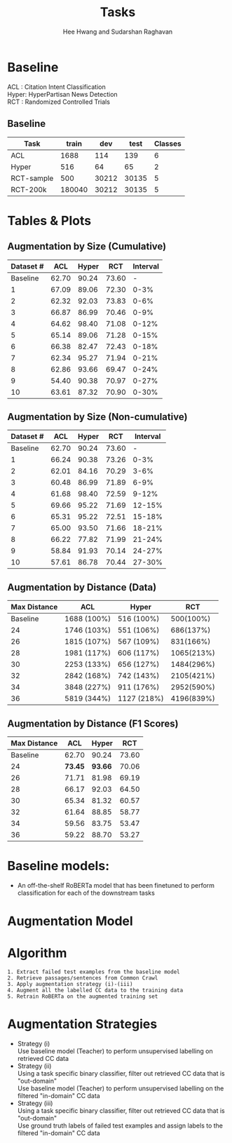#+title: Tasks
#+OPTIONS: toc:nil
#+LATEX_HEADER: \usepackage[margin=0.5in]{geometry}
#+LATEX_HEADER: \usepackage{pgfplots}


#+AUTHOR: Hee Hwang and Sudarshan Raghavan
#+EMAIL: {hhwang, sraghavan}@cs.umass.edu
# #+LATEX_CLASS_OPTIONS: [twocolumn]






* Baseline
ACL  : Citation Intent Classification\\
Hyper: HyperPartisan News Detection\\
RCT  : Randomized Controlled Trials

** Baseline
#+attr_latex: :align |c|c|c|c|c| 
   |------------+--------+-------+-------+---------|
   | Task       |  train |   dev |  test | Classes |
   |------------+--------+-------+-------+---------|
   | ACL        |   1688 |   114 |   139 |       6 |
   |------------+--------+-------+-------+---------|
   | Hyper      |    516 |    64 |    65 |       2 |
   |------------+--------+-------+-------+---------|
   | RCT-sample |    500 | 30212 | 30135 |       5 |
   |------------+--------+-------+-------+---------|
   | RCT-200k   | 180040 | 30212 | 30135 |       5 |
   |------------+--------+-------+-------+---------|




* Tables & Plots

** Augmentation by Size (Cumulative)
   #+attr_latex: :align |c|c|c|c|c|
   |-----------+-------+-------+-------+----------|
   | Dataset # |   ACL | Hyper |   RCT | Interval |
   |-----------+-------+-------+-------+----------|
   |  Baseline | 62.70 | 90.24 | 73.60 |        - |
   |-----------+-------+-------+-------+----------|
   |         1 | 67.09 | 89.06 | 72.30 |     0-3% |
   |-----------+-------+-------+-------+----------|
   |         2 | 62.32 | 92.03 | 73.83 |     0-6% |
   |-----------+-------+-------+-------+----------|
   |         3 | 66.87 | 86.99 | 70.46 |     0-9% |
   |-----------+-------+-------+-------+----------|
   |         4 | 64.62 | 98.40 | 71.08 |    0-12% |
   |-----------+-------+-------+-------+----------|
   |         5 | 65.14 | 89.06 | 71.28 |    0-15% |
   |-----------+-------+-------+-------+----------|
   |         6 | 66.38 | 82.47 | 72.43 |    0-18% |
   |-----------+-------+-------+-------+----------|
   |         7 | 62.34 | 95.27 | 71.94 |    0-21% |
   |-----------+-------+-------+-------+----------|
   |         8 | 62.86 | 93.66 | 69.47 |    0-24% |
   |-----------+-------+-------+-------+----------|
   |         9 | 54.40 | 90.38 | 70.97 |    0-27% |
   |-----------+-------+-------+-------+----------|
   |        10 | 63.61 | 87.32 | 70.90 |    0-30% |
   |-----------+-------+-------+-------+----------|



   \begin{tikzpicture}[thick,scale=2.0]
   \begin{axis}[
       title={Augmentation by Size (Cumulative)},
       xlabel={$Aug.\ Dataset \#$},
       ylabel={$F1\ Score * 100$},
       xmin=-1, xmax=11,
       ymin=50, ymax=120,
       xtick={1,2,3,4,5,6,7,8,9,10},
       ytick={50,60,70,80,90,100},
       ymajorgrids=true,
       grid style=dashed,
   ]
   \addplot[ 
       color=blue, 
       mark=square, 
       ]
       coordinates {
       (0,62.70)(1,67.09)(2,62.32)(3,66.87)(4,64.62)(5,65.14)(6,66.38)(7,62.34)(8,62.86)(9,54.40)(10,63.61)
       };
       \addlegendentry{ACL-ARC}

    \addplot[
        color=red,
        mark=square,
        ]
        coordinates {
        (0,90.24)(1,89.06)(2,92.03)(3,86.99)(4,98.40)(5,89.06)(6,82.47)(7,95.27)(8,93.66)(9,90.38)(10,87.32)
        };
        \addlegendentry{Hyperpartisan}

   \addplot[
       color=green,
       mark=square,
       ]
       coordinates {
       (0,73.60)(1,72.30)(2,73.83)(3,70.46)(4,71.08)(5,71.28)(6,72.43)(7,71.94)(8,69.47)(9,70.97)(10,70.90)
       };
       \addlegendentry{RCT-sample}


   \end{axis}
   \end{tikzpicture}





** Augmentation by Size (Non-cumulative)
   #+attr_latex: :align |c|c|c|c|c|
   |-----------+-------+-------+-------+----------|
   | Dataset # |   ACL | Hyper |   RCT | Interval |
   |-----------+-------+-------+-------+----------|
   |  Baseline | 62.70 | 90.24 | 73.60 |        - |
   |-----------+-------+-------+-------+----------|
   |         1 | 66.24 | 90.38 | 73.26 |     0-3% |
   |-----------+-------+-------+-------+----------|
   |         2 | 62.01 | 84.16 | 70.29 |     3-6% |
   |-----------+-------+-------+-------+----------|
   |         3 | 60.48 | 86.99 | 71.89 |     6-9% |
   |-----------+-------+-------+-------+----------|
   |         4 | 61.68 | 98.40 | 72.59 |    9-12% |
   |-----------+-------+-------+-------+----------|
   |         5 | 69.66 | 95.22 | 71.69 |   12-15% |
   |-----------+-------+-------+-------+----------|
   |         6 | 65.31 | 95.22 | 72.51 |   15-18% |
   |-----------+-------+-------+-------+----------|
   |         7 | 65.00 | 93.50 | 71.66 |   18-21% |
   |-----------+-------+-------+-------+----------|
   |         8 | 66.22 | 77.82 | 71.99 |   21-24% |
   |-----------+-------+-------+-------+----------|
   |         9 | 58.84 | 91.93 | 70.14 |   24-27% |
   |-----------+-------+-------+-------+----------|
   |        10 | 57.61 | 86.78 | 70.44 |   27-30% |
   |-----------+-------+-------+-------+----------|


   \begin{tikzpicture}[thick,scale=2.0]
   \begin{axis}[
       title={Augmentation by Size (Non-cumulative)},
       xlabel={$Aug.\ Dataset$},
       ylabel={$F1\ Score * 100$},
       xmin=-1, xmax=11,
       ymin=50, ymax=120,
       xtick={1,2,3,4,5,6,7,8,9,10},
       ytick={50,60,70,80,90,100},
       ymajorgrids=true,
       grid style=dashed,
   ]

   \addplot[ 
       color=blue, 
       mark=square, 
       ]
       coordinates {
       (0,62.70)(1,66.24)(2,62.01)(3,60.48)(4,61.68)(5,69.66)(6,65.31)(7,65.00)(8,66.22)(9,58.84)(10,57.61)
       };
       \addlegendentry{ACL-ARC}

    \addplot[
        color=red,
        mark=square,
        ]
        coordinates {
        (0,90.24)(1,90.38)(2,84.16)(3,86.99)(4,98.40)(5,95.22)(6,95.22)(7,93.50)(8,77.82)(9,91.93)(10,86.78)
        };
        \addlegendentry{Hyperpartisan}

    \addplot[
        color=green,
        mark=square,
        ]
        coordinates {
        (0,73.60)(1,73.26)(2,70.29)(3,71.89)(4,72.59)(5,71.69)(6,72.51)(7,71.66)(8,71.99)(9,70.14)(10,70.44)
        };
        \addlegendentry{RCT-sample}

   \end{axis}
   \end{tikzpicture}











** Augmentation by Distance (Data)
   #+attr_latex: :align |c|c|c|c|
   |--------------+-------------+-------------+------------|
   | Max Distance | ACL         | Hyper       |        RCT |
   |--------------+-------------+-------------+------------|
   |     Baseline | 1688 (100%) | 516 (100%)  |  500(100%) |
   |--------------+-------------+-------------+------------|
   |           24 | 1746 (103%) | 551 (106%)  |  686(137%) |
   |--------------+-------------+-------------+------------|
   |           26 | 1815 (107%) | 567 (109%)  |  831(166%) |
   |--------------+-------------+-------------+------------|
   |           28 | 1981 (117%) | 606 (117%)  | 1065(213%) |
   |--------------+-------------+-------------+------------|
   |           30 | 2253 (133%) | 656 (127%)  | 1484(296%) |
   |--------------+-------------+-------------+------------|
   |           32 | 2842 (168%) | 742 (143%)  | 2105(421%) |
   |--------------+-------------+-------------+------------|
   |           34 | 3848 (227%) | 911 (176%)  | 2952(590%) |
   |--------------+-------------+-------------+------------|
   |           36 | 5819 (344%) | 1127 (218%) | 4196(839%) |
   |--------------+-------------+-------------+------------|



** Augmentation by Distance (F1 Scores)
   #+attr_latex: :align |c|c|c|c|
   |--------------+---------+---------+-------|
   | Max Distance |     ACL |   Hyper |   RCT |
   |--------------+---------+---------+-------|
   |     Baseline |   62.70 |   90.24 | 73.60 |
   |--------------+---------+---------+-------|
   |           24 | *73.45* | *93.66* | 70.06 |
   |--------------+---------+---------+-------|
   |           26 |   71.71 |   81.98 | 69.19 |
   |--------------+---------+---------+-------|
   |           28 |   66.17 |   92.03 | 64.50 |
   |--------------+---------+---------+-------|
   |           30 |   65.34 |   81.32 | 60.57 |
   |--------------+---------+---------+-------|
   |           32 |   61.64 |   88.85 | 58.77 |
   |--------------+---------+---------+-------|
   |           34 |   59.56 |   83.75 | 53.47 |
   |--------------+---------+---------+-------|
   |           36 |   59.22 |   88.70 | 53.27 |
   |--------------+---------+---------+-------|

   \begin{tikzpicture}[thick,scale=2.0]
   \begin{axis}[
       title={Augmentation by Maximum Distance},
       xlabel={$Max.\ Distance$},
       ylabel={$F1\ Score * 100$},
       xmin=20, xmax=38,
              ymin=50, ymax=120,
       xtick={24,26,28,30,32,34,36},
       ytick={50,60,70,80,90,100},
       ymajorgrids=true,
       grid style=dashed,
   ]
   \addplot[ 
       color=blue, 
       mark=square, 
       ]
       coordinates {
       (22,62.70)(24,73.45)(26,71.71)(28,66.17)(30,65.34)(32,61.64)(34,59.56)(36,59.22)
       };
       \addlegendentry{ACL-ARC}

   \addplot[
       color=red,
       mark=square,
       ]
       coordinates {
       (22,90.24)(24,93.66)(26,81.98)(28,92.03)(30,81.32)(32,88.85)(34,83.75)(36,88.70)
       };
       \addlegendentry{Hyperpartisan}

   \addplot[
       color=green,
       mark=square,
       ]
       coordinates {
       (22,73.60)(24,70.06)(26,69.19)(28,64.50)(30,60.57)(32,58.77)(34,53.47)(36,53.27)
       };
       \addlegendentry{RCT-sample}

   \end{axis}
   \end{tikzpicture}

* Baseline models: 
  - An off-the-shelf RoBERTa model that has been finetuned to perform classification for each of the downstream tasks

* Augmentation Model
  [[./png/da.png]]


* Algorithm
  #+BEGIN_SRC
1. Extract failed test examples from the baseline model
2. Retrieve passages/sentences from Common Crawl 
3. Apply augmentation strategy (i)-(iii)
4. Augment all the labelled CC data to the training data
5. Retrain RoBERTa on the augmented training set 
  #+END_SRC

* Augmentation Strategies 
  - Strategy (i)\\
    Use baseline model (Teacher) to perform unsupervised labelling on retrieved CC data
  - Strategy (ii)\\
    Using a task specific binary classifier, 
    filter out retrieved CC data that is "out-domain"\\
    Use baseline model (Teacher) to perform unsupervised labelling on the filtered "in-domain" CC data
  - Strategy (iii)\\
    Using a task specific binary classifier, 
    filter out retrieved CC data that is "out-domain"\\
    Use ground truth labels of failed test examples and assign labels to the filtered "in-domain" CC data




  # ** Augmentation by size
  #    |------+-------+---------+-------+-------+-------+-------|
  #    | Task |   +0% |    +17% |  +35% |  +53% |  +71% |  +88% |
  #    |------+-------+---------+-------+-------+-------+-------|
  #    | ACL  | 62.70 | *65.59* | 59.92 | 57.65 | 60.78 | 55.70 |
  #    |------+-------+---------+-------+-------+-------+-------|
